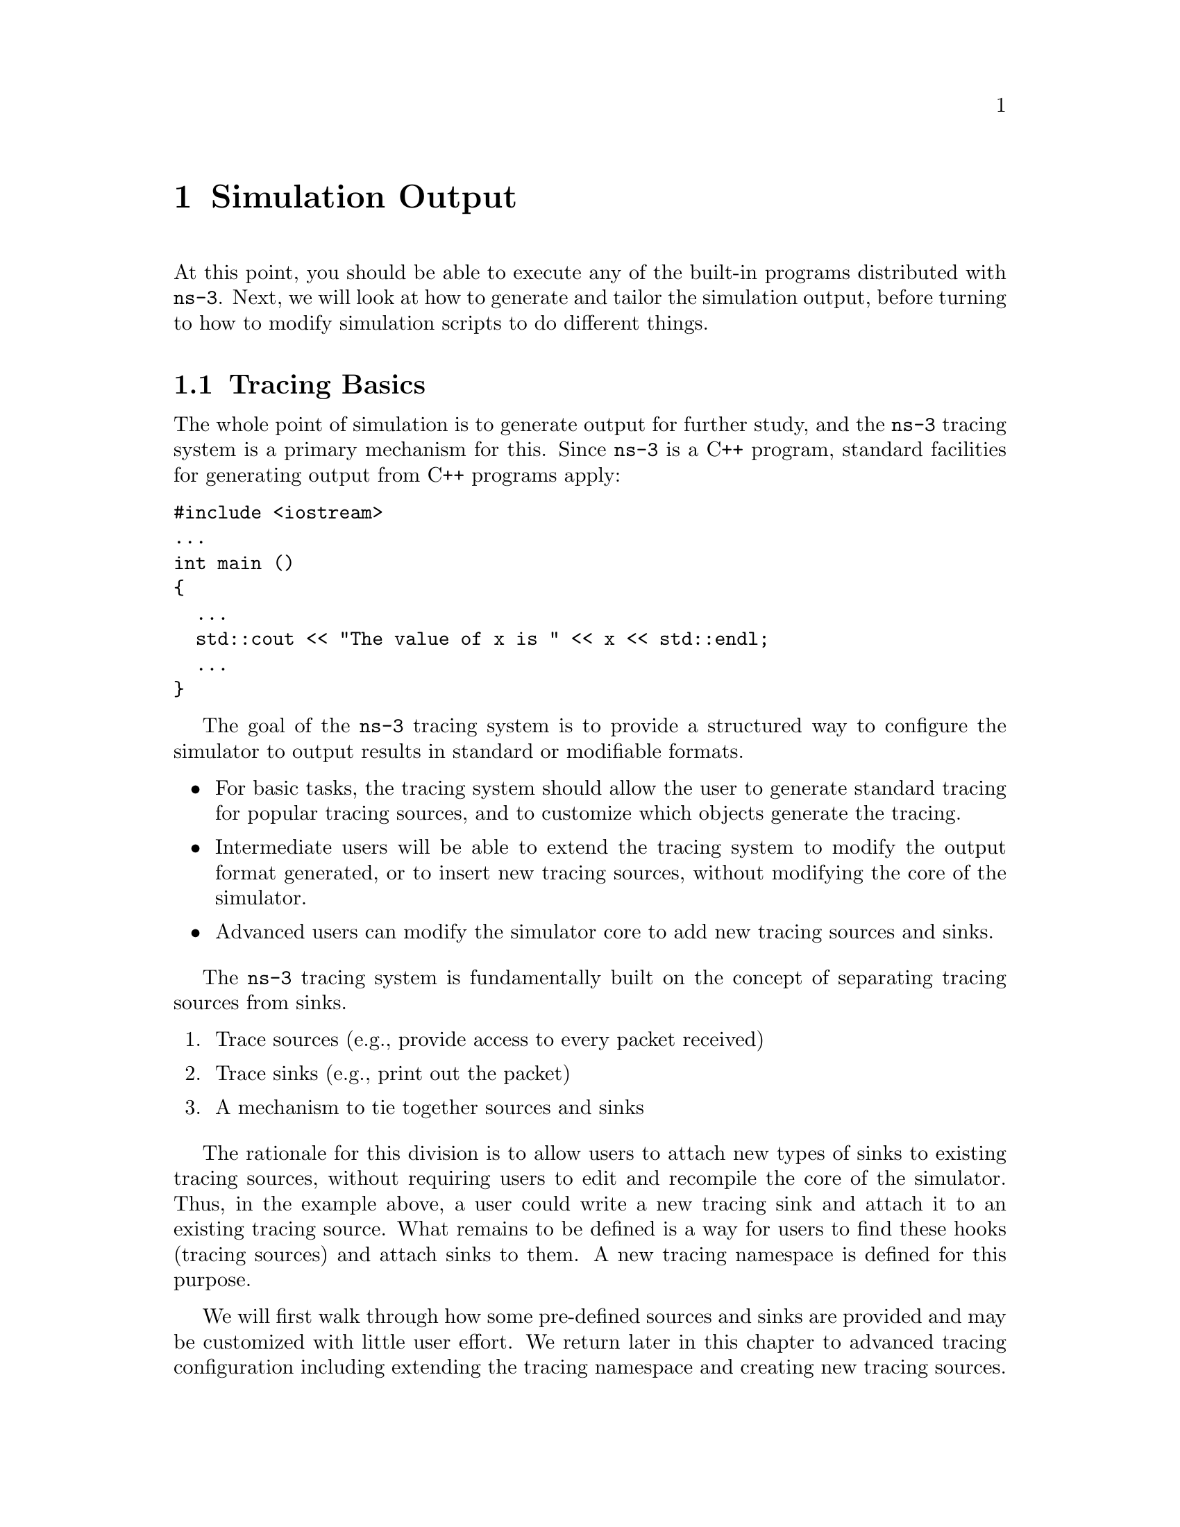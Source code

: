 
@c ========================================================================
@c Simulation Output
@c ========================================================================

@node Simulation Output
@chapter Simulation Output

At this point, you should be able to execute any of the built-in
programs distributed with @command{ns-3}.  Next, we will look at
how to generate and tailor the simulation output, before turning
to how to modify simulation scripts to do different things.

@node Tracing Basics 
@section Tracing Basics

The whole point of simulation is to generate output for further
study, and the @command{ns-3} tracing system is a primary
mechanism for this.
Since @command{ns-3} is a C++ program, standard facilities for
generating output from C++ programs apply:  

@verbatim
#include <iostream>
...
int main ()
{
  ...
  std::cout << "The value of x is " << x << std::endl;
  ...
} 
@end verbatim

The goal of the @command{ns-3} tracing system is to 
provide a structured way to configure the simulator to output results
in standard or modifiable formats.  
@itemize @bullet
@item For basic tasks, the tracing system should allow the user to 
generate standard tracing for popular tracing sources, and to customize
which objects generate the tracing.
@item Intermediate users will be able to extend the tracing system to
modify the output format generated, or to insert new tracing sources,
without modifying the core of the simulator. 
@item Advanced users can modify the simulator core to add new 
tracing sources and sinks.
@end itemize 

The @command{ns-3} tracing system is fundamentally built on the
concept of separating tracing sources from sinks.
@enumerate
@item Trace sources (e.g., provide access to every packet received)
@item Trace sinks (e.g., print out the packet)
@item A mechanism to tie together sources and sinks 
@end enumerate
The rationale for this division is to allow users to attach new
types of sinks to existing tracing sources, without requiring
users to edit and recompile the core of the simulator.
Thus, in the example above, a user could write a new tracing sink
and attach it to an existing tracing source.  What remains to
be defined is a way for users to find these hooks (tracing sources)
and attach sinks to them.  A new tracing namespace is defined for
this purpose.  

We will first walk through how some pre-defined sources and sinks
are provided and may be customized with little user effort.  We
return later in this chapter to advanced tracing configuration including
extending the tracing namespace and creating new tracing sources.

@subsection ASCII tracing
@cindex ASCII
For Internet nodes, the ASCII trace wrapper is a wrapper around 
the @command{ns-3} low-level 
tracing system that lets you get access to underlying trace events easily.  
The output of a trace of a simulation run is an ASCII file --- thus the name.  
In the spririt of keeping things simple, you won't be able to control or 
configure the output at this stage.

For those familiar with @command{ns-2} output, this type of trace is
analogous to the @command{out.tr} generated by many scripts.

@cindex tracing packets
Let's just jump right in.  As usual, we need to include the definitions
related to using ASCII tracing (don't edit any files quite yet):

@verbatim
  #include "ns3/ascii-trace.h"
@end verbatim

We then need to add the code to the script to actually enable the ASCII tracing
code.  The following code must be inserted before the call to 
@code{Simulator::Run ();}:

@verbatim
  AsciiTrace asciitrace ("tutorial.tr");
  asciitrace.TraceAllQueues ();
  asciitrace.TraceAllNetDeviceRx ();
@end verbatim

The first line declares an object of type @code{AsciiTrace} named
@code{asciitrace} and passes a string parameter to its constructor.  This 
parameter is a file name to which all of the trace information will be written.
The second line, @code{asciitrace.TraceAllQueues ();} asks the trace object to 
arrange that all queue operations (enqueue, dequeue, drop) on the queues 
in all of the nodes of the system be traced.  On the receive side,
@code{asciitrace.TraceAlllNetDeviceRx ()} traces packets received by
a NetDevice.  For those familiar with @command{ns-2}, these are equivalent
to the popular trace points that log "+", "-", "d", and "r" events.

Try running the following program from the command line:
@verbatim
  ./waf --run csma-echo-ascii-trace
@end verbatim

@cindex tutorial.tr
Just as you have seen previously, you will see some messages from @emph{Waf}
and then the ``Compilation finished successfully'' message.  The
next message, @code{UDP Echo Simulation} is from the running program.  When 
it ran, the program will have created a file named @code{tutorial.tr}.  
Because of the way that Waf works, the file is not created in the local 
directory, it is created at the top-level directory of the repository.  So, 
change into the top level directory and take a look at the file 
@code{tutorial.tr} in your favorite editor.

@subsubsection Parsing Ascii Traces
@cindex parsing ascii traces

This section parses in detail the structure of the ascii tracing
output.  If you find this output format self explanatory (it
resembles tcpdump output), you may skip to the next
section on pcap tracing.

@cindex trace event
There's a lot of information there in a pretty dense form, but the first thing
to notice is that there are a number of distinct lines in this file.  It may
be difficult to see this clearly unless you widen your windows considerably.
Each line in the file corresponds to a @emph{trace event}.  A trace event 
happens whenever specific conditions happen in the simulation.  In this case
we are tracing events on the @emph{device queue} present in every net device
on every node in the simulation.  The device queue is a queue through which
every packet destined for a channel must pass --- it is the device
@emph{transmit} queue.  Note that each line in the trace file begins with a
lone character (has a space after it).  This character will have the following
meaning:

@cindex enqueue
@cindex dequeue
@cindex drop
@itemize @bullet
@item @code{+}: An enqueue operation occurred on the device queue;
@item @code{-}: A dequeue operation occurred on the device queue;
@item @code{d}: A packet was dropped, typically because the queue was full.
@end itemize

Let's take a more detailed view of the first line.  I'll break it down into
sections (indented for clarity) with a two digit reference number on the
left side:

@verbatim
  00  + 
  01  2 
  02  nodeid=0 
  03  device=0 
  04  queue-enqueue 
  05  pkt-uid=9 
  06  ETHERNET 
  07    length/type=0x806, 
  08    source=08:00:2e:00:00:00, 
  09    destination=ff:ff:ff:ff:ff:ff 
  10      ARP(request 
  11        source mac: 08:00:2e:00:00:00 
  12        source ipv4: 10.1.1.1 
  13        dest ipv4: 10.1.1.2) 
  14  ETHERNET fcs=0
@end verbatim

@cindex trace event
@cindex simulation time
The first line of this expanded trace event (reference number 00) is the 
queue operation.  We have a @code{+} character, so this corresponds to an
@emph{enqueue} operation.  The second line (reference 01) is the simulation 
time expressed in seconds.  You may recall that we asked the 
@code{UdpEchoClient} to start sending packets at two seconds.  Here we see
confirmation that this is, indeed, happening.

@cindex node number
@cindex net device number
@cindex smart pointer
The next lines of the example listing (references 02 and 03) tell us that
this trace event originated in a given node and net device.  Each time a node
is created it is given an identifying number that monotonically increases from
zero.  Therefore, @code{nodeid=0} means that the node in which the given trace
event originated is the first node we created.  In the case of our script, 
this first node is is the node pointed to by the smart pointer @code{n0}.  Not
too surpsisingly, this is also the node to which we attached the
@code{UdpEchoClient}.  The device number is local to each node, and so the
device given by @code{device=0} is the first net device that we added to the
node in question.  In our simulation, this corresponds to the 
@code{CsmaNetDevice} we added to node zero (@code{n0}).

@cindex uid
@cindex unique ID
@cindex packet
The next line (reference 04) is a more readable form of the operation code
seen in the first line --- i.e., the character @code{+} means 
@code{queue-enqueue}.  Reference number 05 indicates that the @emph{unique id}
of the packet being enqueued is @code{9}.  The fact that the first packet we
see has a unique ID of 9 should indicates to you that other things have 
happened in the protocol stack before we got to this point.  This will become
clear momentarily.

@cindex Ethernet
@cindex MAC address
Reference items 06 and 14 indicate that this is an Ethernet packet with 
a zero (not computed) checksum (note the indentation to make parsing this 
trace event a little easier).  Reference 08 and 09 are the source and
destination addresses of this packet.  The packet is from the MAC address we
assigned to the node zero net device in the script, and is destined for the
broadcast address --- this is a broadcast packet.

@cindex Address Resolution Protocol
@cindex ARP
@cindex ARP|request
Reference items 10 through 13 make clear what is happening.  This is an ARP
(Address Resolution Protocol) request for the MAC address of the node on
which the @code{UdpEchoServer} resides.  The protocol stack can't send a UDP
packet to be echoed until it knows (resolves) the MAC address; and this trace
event corresponds to an ARP request being queued for transmission to the local
network.  The next line in the trace file (partially expanded),

@verbatim
  00  - 
  01  2 
  02  nodeid=0 
  03  device=0 
  04  queue-dequeue 
  05  pkt-uid=9 
  ...
@end verbatim

shows the (same) ARP request packet being dequeued from the device queue by
the net device and (implicitly) being sent down the channel to the broadcast
MAC address.  We are not tracing net device reception events so we don't 
actually see all of the net devices receiving the broadcast packet.  We do,
however see the following in the third line of the trace file:

@verbatim
  00  + 
  01  2.00207
  02  nodeid=1 
  03  device=0 
  04  queue-enqueue 
  05  pkt-uid=10 
  06  ETHERNET 
  07    length/type=0x806, 
  08    source=08:00:2e:00:00:01, 
  09    destination=08:00:2e:00:00:00,
  10      ARP(reply 
  11        source mac: 08:00:2e:00:00:01 
  12        source ipv4: 10.1.1.2 
  13        dest mac: 08:00:2e:00:00:00 
  14        dest ipv4: 10.1.1.1) 
  15  ETHERNET fcs=0
@end verbatim

@cindex simulation time
@cindex ARP|response
Notice that this is a queue-enqueue operation (references 00 and 04) happening
on node one (reference 02) at simulation time 2.00207 seconds (reference 01).
Looking at the packet payload (references 10-14) we see that this is an ARP
reply to the request sent by node one.  Note that the simulation time
(reference 01) is now 2.00207 seconds.  This is direct result of the data rate
(5 mb/s) and latency (2 ms) parameters that we passed to the 
@code{CsmaChannel} when we created it.  Clearly the ARP request packet was 
sent over the channel and received approximately 2 ms later by node one.  A
corresponding ARP response packet was created and enqueued on node one's net
device.  It is this enqueue trace event that has being logged.  

@cindex queue
@cindex queue|transmit
@cindex echo
Given the current state of affairs, the next thing you may expect to see is 
this ARP request being received by node zero, but remember we are only looking
at trace events on the device @emph{transmit} queue.  The reception of the ARP
response by node zero will not directly trigger any trace event in this case, 
but it will enable the protocol stack to continue what it was originally doing
(trying to send an echo packet).  Thus, the next line we see in the trace file
(@code{tutorial.tr}) is the first UDP echo packet being sent to the net device.

@verbatim
  00 + 
  01 2.00415 
  02 nodeid=0 
  03 device=0 
  04 queue-enqueue 
  05 pkt-uid=7 
  06 ETHERNET 
  07   length/type=0x800, 
  08   source=08:00:2e:00:00:00, 
  09   destination=08:00:2e:00:00:01 
  10   IPV4(
  11     tos 0x0 
  12     ttl 64 
  13     id 0 
  14     offset 0 
  15     flags [none] 
  16     length: 1052) 10.1.1.1 > 10.1.1.2 
  17     UDP(length: 1032) 
  18       49153 > 7 
  19       DATA (length 1024) 
  20 ETHERNET fcs=0
@end verbatim

@cindex simulation time
@cindex echo
@cindex ARP
@cindex ARP|request
@cindex ARP|response
@cindex IP
@cindex Ipv4
I won't go into too much detail about this packet, but I will point out a
few key items in the trace.  First, the packet was enqueued at simulation time
of 2.00415 seconds.  This time reflects the fact that the echo client 
application started at 2. seconds and there were two ARP packets transmitted
across the network (two milliseconds + data transmission time each way).  The
packet unique identifier (reference 05) is 7.  Notice that this is a lower
number than the ARP request packet, which had a unique ID of 9.  This tells
us that the UDP packet was actually created before the ARP request packet ---
which makes perfect sense since it was the attempt to send packet 7 that 
triggered sending the ARP request packet 9.  Note that this an Ethernet
packet (reference 06) like all other packets in this simulation, however this 
particular packet carries an IPV4 payload and therefore has an IP version 4
header (indicated by references 10-16).  This Ipv4 in turn contains a UDP
header (references 17, 18) and finally 1024 bytes of data (reference 20).
Clearly, this is the UDP echo packet emitted by the
@code{UdpEchoClient Application}.

The next trace event is an ARP request from node one.  We can infer that node
one has received the UDP echo packet and the @code{UdpEchoServer Application}
on that node has turned the packet around.  Just as node zero needed to ARP
for the MAC address of node one, now node one must ARP for the MAC address of
node zero.  We see the ARP request enqueued on the transmit queue of node one;
then we see the ARP request dequeued from the tranmit queue of node one (and
implicitly transmitted to node zero).  Then we see an ARP response enqueued
on the transmit queue of node zero; and finally the ARP response dequeued (and
implicitly transmitted back to node one).

This exchange is summarized in the following trace event excerpts,

@verbatim
  + 2.00786 nodeid=1 ... ARP(request ...
  - 2.00786 nodeid=1 ... ARP(request ...
  + 2.00994 nodeid=0 ... ARP(reply ...
  - 2.00994 nodeid=0 ... ARP(reply ...
@end verbatim

The final two trace events in the @code{tutorial.tr} file correspond to the 
echoed packet being enqueued for transmission on the net device for node one,
and that packet being dequeued (and implicitly transmitted back to node zero).

@cindex AsciiTrace!TraceAllNetDeviceRx
@cindex ARP!request
If you look at the trace file (@code{tutorial.tr}) you will also see some 
entries with an @code{r} event, indicating a
@emph{receive} trace event.  Recall that the first packet sent on the network
was a broadcast ARP request.  We should then see all four nodes receive a
copy of this request.  This is the case, as the first four receive trace
events are,

@verbatim
  r 2.00207 nodeid=0 device=0 dev-rx pkt-uid=9 ARP(request ...
  r 2.00207 nodeid=1 device=0 dev-rx pkt-uid=9 ARP(request ...
  r 2.00207 nodeid=2 device=0 dev-rx pkt-uid=9 ARP(request ...
  r 2.00207 nodeid=3 device=0 dev-rx pkt-uid=9 ARP(request ...
@end verbatim

@cindex unique ID
You can see that a copy of the broadcast packet with unique ID 9 was received
by the net devices on nodes 0, 1, 2 and 3.  We leave it up to you to parse the
rest of the trace file and understand the remaining reception events.

@subsection PCAP Trace Wrapper
@cindex pcap
@cindex Wireshark
The @command{ns-3} @emph{pcap trace wrapper} is used to create trace files in
@code{.pcap} format.  The acronym pcap (usually written in lower case) stands
for @emph{p}acket @emph{cap}ture, and is actually an API that includes the 
definition of a @code{.pcap} file format.  The most popular program that can
read and display this format is Wireshark (formerly called Ethereal).
However, there are many traffic trace analyzers that use this packet
format, including X, Y, and Z.  We encourage users to exploit the
many tools available for analyzing pcap traces; below, we show how
tcpdump and Wireshark can be used..

@cindex csma-echo-ascii-trace.cc
@cindex csma-echo-pcap-trace.cc
The code used to enable pcap tracing is similar to that for ASCII tracing.  
We have provided another file, @code{csma-echo-pcap-trace.cc} that uses the
pcap trace wrapper.  We have added the code to include the pcap trace wrapper
defintions:

@verbatim
  #include "ns3/pcap-trace.h"
@end verbatim

And then added the following code below the AsciiTrace methods:

@cindex PcapTrace
@cindex PcapTrace!TraceAllIp
@verbatim
  PcapTrace pcaptrace ("tutorial.pcap");
  pcaptrace.TraceAllIp ();
@end verbatim

The first line of the code immediately above declares an object of type
@code{PcapTrace} named @code{pcaptrace} and passes a string parameter to its
constructor.  This object is used to hide the details of the actual tracing
subsystem.  The parameter is a base file name from which the actual trace file
names will be built.  The second line of code tells the @code{PcamTrace}
object to trace all IP activity in all of the nodes present in the simulation.

@cindex interface index
Trace files are not created until trace activity is detected.  Each file name 
is composed of the base file name, followed by a @code{'-'}, a node id followed
by a @code{'-}', and an IP interface index.  You will soon see a file named
@code{tutorial.pcap-0-1}, for example.  This will be the trace file generated
as events are detected on node zero, interface index one.  N.B. Interface 
indices are different that net device indices --- interface index zero 
corresponds to the loopback interface and interface index one corresponds to
the first net device you added to a node.

You may run the new program just like all of the others so far:

@cindex Waf
@verbatim
  ./waf --run csma-echo-pcap-trace
@end verbatim

If you look at the top level directory of your distribution, you should now
see three log files:  @code{tutorial.tr} is the ASCII trace file we have 
previously examined.  @code{tutorial.pcap-0-1} and @code{tutorial.pcap-1-1}
are the new pcap files we just generated.  There will not be files 
corresponding to nodes two and three since we have not sent any IP packets to
those nodes.

@subsubsection Reading output with tcpdump
@cindex tcpdump

@subsubsection Reading output with Wireshark
@cindex Wireshark
If you are unfamilar with Wireshark, there is a web site available from which
you can download programs and documentation:  @uref{http://www.wireshark.org/}.

If you have Wireshark available, you can open each of the trace files and
display the contents as if you had captured the packets using a
@emph{packet sniffer}.  Note that only IP packets are traced using this
wrapper, so you will not see the ARP exchanges that were logged when using
the ASCII trace wrapper.  You are encouraged to take a look at the contents
of these pcap files using your favorite pcap software (or Wireshark).

@node Logging
@section Logging

@node Statistics
@section Statistics

@node Advanced Tracing 
@section Advanced Tracing 

